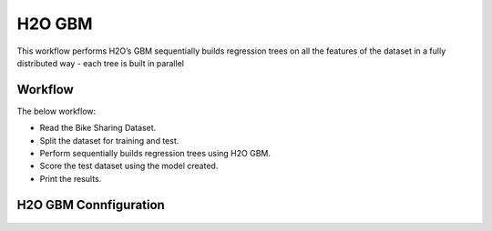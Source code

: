 H2O GBM
========

This workflow performs H2O’s GBM sequentially builds regression trees on all the features of the dataset in a fully distributed way - each tree is built in parallel
   
Workflow
-------

The below workflow:

* Read the Bike Sharing Dataset.
* Split the dataset for training and test.
* Perform sequentially builds regression trees using H2O GBM.
* Score the test dataset using the model created.
* Print the results.

.. figure:: ../../../_assets/tutorials/machine-learning/h2o-gbm/1.PNG
   :alt: H2O GBM
   :width: 90%

H2O GBM Connfiguration
---------------------

.. figure:: ../../../_assets/tutorials/machine-learning/h2o-gbm/2.PNG
   :alt: H2O GBM
   :width: 90%

